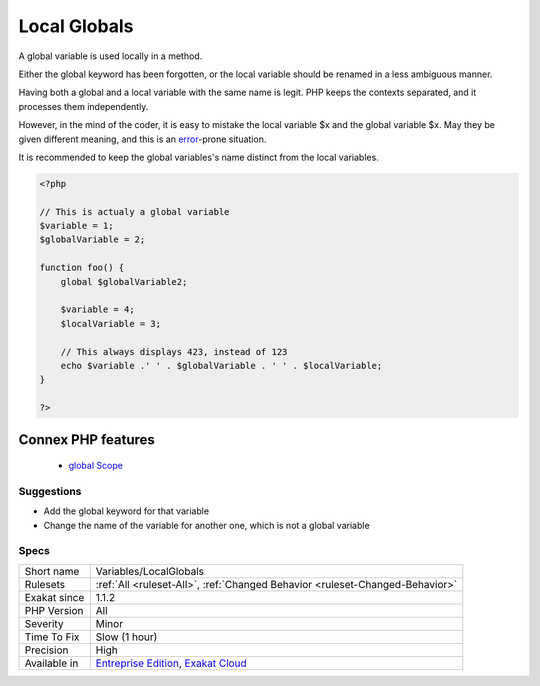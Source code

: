 .. _variables-localglobals:


.. _local-globals:

Local Globals
+++++++++++++

.. meta::
	:description:
		Local Globals: A global variable is used locally in a method.
	:twitter:card: summary_large_image
	:twitter:site: @exakat
	:twitter:title: Local Globals
	:twitter:description: Local Globals: A global variable is used locally in a method
	:twitter:creator: @exakat
	:twitter:image:src: https://www.exakat.io/wp-content/uploads/2020/06/logo-exakat.png
	:og:image: https://www.exakat.io/wp-content/uploads/2020/06/logo-exakat.png
	:og:title: Local Globals
	:og:type: article
	:og:description: A global variable is used locally in a method
	:og:url: https://exakat.readthedocs.io/en/latest/Reference/Rules/Local Globals.html
	:og:locale: en

.. raw:: html


	<script type="application/ld+json">{"@context":"https:\/\/schema.org","@graph":[{"@type":"WebPage","@id":"https:\/\/php-tips.readthedocs.io\/en\/latest\/Reference\/Rules\/Variables\/LocalGlobals.html","url":"https:\/\/php-tips.readthedocs.io\/en\/latest\/Reference\/Rules\/Variables\/LocalGlobals.html","name":"Local Globals","isPartOf":{"@id":"https:\/\/www.exakat.io\/"},"datePublished":"Fri, 10 Jan 2025 09:46:18 +0000","dateModified":"Fri, 10 Jan 2025 09:46:18 +0000","description":"A global variable is used locally in a method","inLanguage":"en-US","potentialAction":[{"@type":"ReadAction","target":["https:\/\/exakat.readthedocs.io\/en\/latest\/Local Globals.html"]}]},{"@type":"WebSite","@id":"https:\/\/www.exakat.io\/","url":"https:\/\/www.exakat.io\/","name":"Exakat","description":"Smart PHP static analysis","inLanguage":"en-US"}]}</script>

A global variable is used locally in a method. 

Either the global keyword has been forgotten, or the local variable should be renamed in a less ambiguous manner.

Having both a global and a local variable with the same name is legit. PHP keeps the contexts separated, and it processes them independently.

However, in the mind of the coder, it is easy to mistake the local variable $x and the global variable $x. May they be given different meaning, and this is an `error <https://www.php.net/error>`_-prone situation. 

It is recommended to keep the global variables's name distinct from the local variables.

.. code-block:: php
   
   <?php
   
   // This is actualy a global variable
   $variable = 1;
   $globalVariable = 2;
   
   function foo() {
       global $globalVariable2;
       
       $variable = 4;
       $localVariable = 3;
       
       // This always displays 423, instead of 123
       echo $variable .' ' . $globalVariable . ' ' . $localVariable;
   }
   
   ?>
Connex PHP features
-------------------

  + `global Scope <https://php-dictionary.readthedocs.io/en/latest/dictionary/global.ini.html>`_


Suggestions
___________

* Add the global keyword for that variable
* Change the name of the variable for another one, which is not a global variable




Specs
_____

+--------------+-------------------------------------------------------------------------------------------------------------------------+
| Short name   | Variables/LocalGlobals                                                                                                  |
+--------------+-------------------------------------------------------------------------------------------------------------------------+
| Rulesets     | :ref:`All <ruleset-All>`, :ref:`Changed Behavior <ruleset-Changed-Behavior>`                                            |
+--------------+-------------------------------------------------------------------------------------------------------------------------+
| Exakat since | 1.1.2                                                                                                                   |
+--------------+-------------------------------------------------------------------------------------------------------------------------+
| PHP Version  | All                                                                                                                     |
+--------------+-------------------------------------------------------------------------------------------------------------------------+
| Severity     | Minor                                                                                                                   |
+--------------+-------------------------------------------------------------------------------------------------------------------------+
| Time To Fix  | Slow (1 hour)                                                                                                           |
+--------------+-------------------------------------------------------------------------------------------------------------------------+
| Precision    | High                                                                                                                    |
+--------------+-------------------------------------------------------------------------------------------------------------------------+
| Available in | `Entreprise Edition <https://www.exakat.io/entreprise-edition>`_, `Exakat Cloud <https://www.exakat.io/exakat-cloud/>`_ |
+--------------+-------------------------------------------------------------------------------------------------------------------------+


